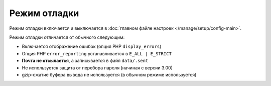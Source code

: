 Режим отладки
=============

Режим отладки включается и выключается в :doc:`главном файле настроек </manage/setup/config-main>`.

Режим отладки отличается от обычного следующим:

* Включается отображение ошибок (опция PHP ``display_errors``)
* Опция PHP ``error_reporting`` устанавливается в ``E_ALL | E_STRICT``
* **Почта не отсылается**, а записывается в файл ``data/.sent``
* Не используется защита от перебора пароля (начиная с версии 3.00)
* gzip-сжатие буфера вывода не используется (в обычном режиме используется)
